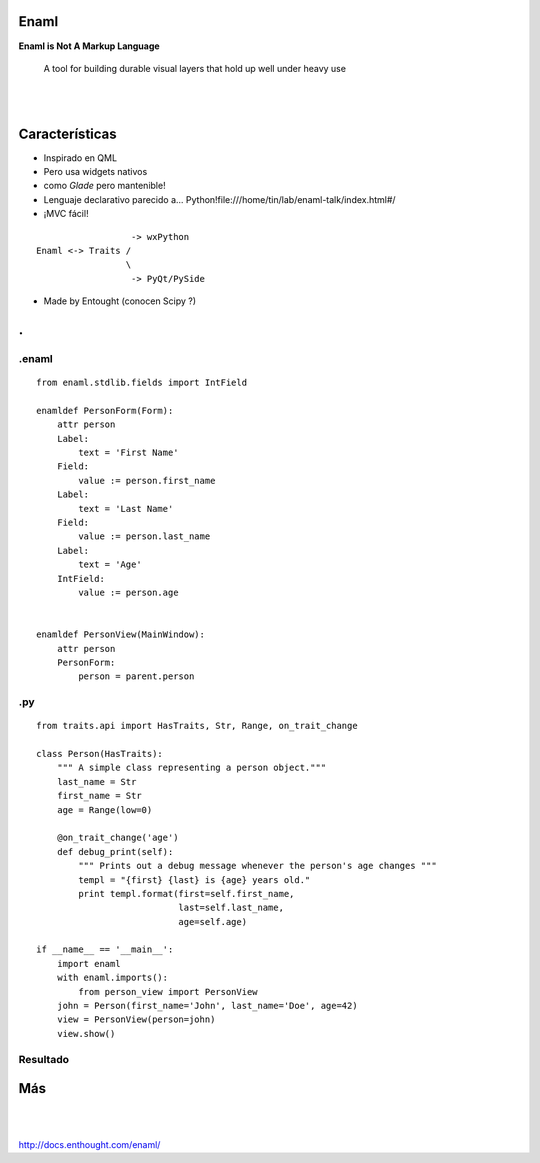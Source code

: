 Enaml
======
**Enaml is Not A Markup Language**

    A tool for building durable visual layers that hold up well
    under heavy use

|
|


Características
===============

- Inspirado en QML
- Pero usa widgets nativos
- como *Glade* pero mantenible!
- Lenguaje declarativo parecido a... Python!file:///home/tin/lab/enaml-talk/index.html#/
- ¡MVC fácil!


::

                      -> wxPython
    Enaml <-> Traits /
                     \
                      -> PyQt/PySide

- Made by Entought (conocen Scipy ?)

.. class:: hide-title

.
=

.enaml
------

.. class:: prettyprint lang-python

::

    from enaml.stdlib.fields import IntField

    enamldef PersonForm(Form):
        attr person
        Label:
            text = 'First Name'
        Field:
            value := person.first_name
        Label:
            text = 'Last Name'
        Field:
            value := person.last_name
        Label:
            text = 'Age'
        IntField:
            value := person.age


    enamldef PersonView(MainWindow):
        attr person
        PersonForm:
            person = parent.person

.py
---

.. class:: prettyprint lang-python

::

    from traits.api import HasTraits, Str, Range, on_trait_change

    class Person(HasTraits):
        """ A simple class representing a person object."""
        last_name = Str
        first_name = Str
        age = Range(low=0)

        @on_trait_change('age')
        def debug_print(self):
            """ Prints out a debug message whenever the person's age changes """
            templ = "{first} {last} is {age} years old."
            print templ.format(first=self.first_name,
                               last=self.last_name,
                               age=self.age)

    if __name__ == '__main__':
        import enaml
        with enaml.imports():
            from person_view import PersonView
        john = Person(first_name='John', last_name='Doe', age=42)
        view = PersonView(person=john)
        view.show()

Resultado
----------

.. image:: john_doe.png
   :align: center

Más
====

|
|

.. class:: center

    http://docs.enthought.com/enaml/
